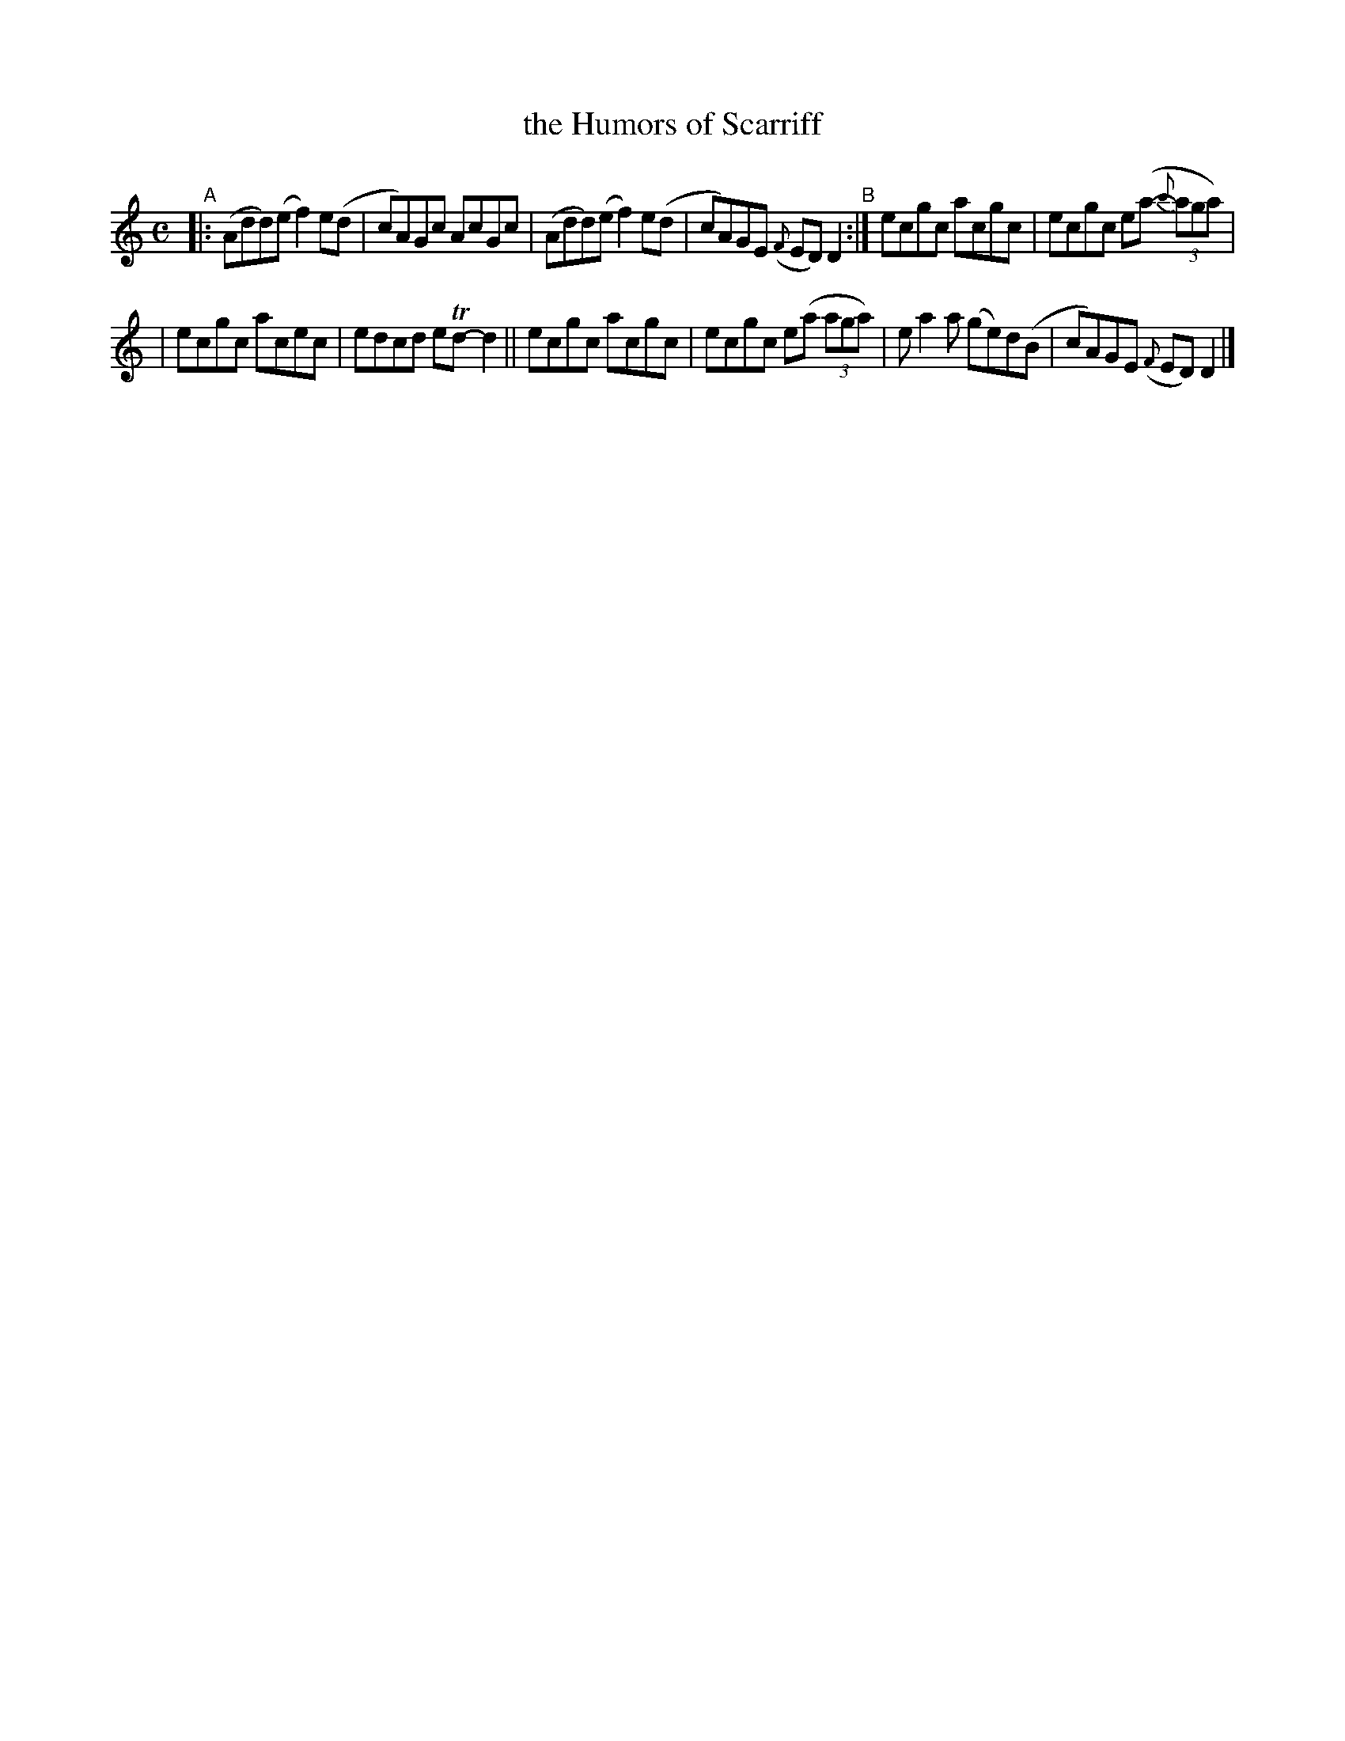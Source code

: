X: 776
T: the Humors of Scarriff
R: reel
%S: s:2 b:12(6+6)
B: Francis O'Neill: "The Dance Music of Ireland" (1907) #776
Z: Frank Nordberg - http://www.musicaviva.com
F: http://www.musicaviva.com/abc/tunes/ireland/oneill-1001/0776/oneill-1001-0776-1.abc
%m: Tn = (3n/o/n/
M: C
L: 1/8
K: Ddor
%%slurgraces yes
%%graceslurs yes
"^A"\
|: (Add)(e f2)e(d | cA)Gc AcGc | (Add)(e f2)e(d | cA)GE ({F}ED)D2 "^B":| ecgc acgc | ecgc e(a- (3{b}aga) |
| ecgc acec | edcd eTd-d2 || ecgc acgc | ecgc e(a (3aga) | ea2a (ge)d(B | cA)GE ({F}ED)D2 |]

